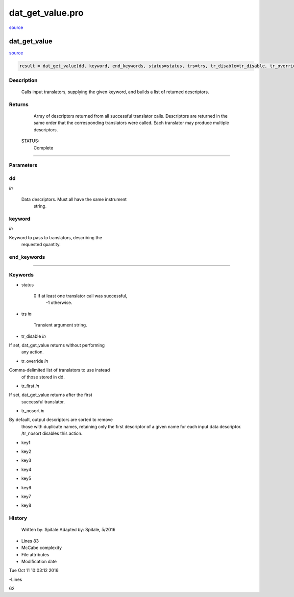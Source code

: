 dat\_get\_value.pro
===================================================================================================

`source <./`dat_get_value.pro>`_

























dat\_get\_value
________________________________________________________________________________________________________________________



`source <./`dat_get_value.pro>`_

.. code:: IDL

 result = dat_get_value(dd, keyword, end_keywords, status=status, trs=trs, tr_disable=tr_disable, tr_override=tr_override, tr_first=tr_first, tr_nosort=tr_nosort, key1=key1, key2=key2, key3=key3, key4=key4, key5=key5, key6=key6, key7=key7, key8=key8)



Description
-----------
	Calls input translators, supplying the given keyword, and builds
	a list of returned descriptors.










Returns
-------

	Array of descriptors returned from all successful translator calls.
	Descriptors are returned in the same order that the corresponding
	translators were called.  Each translator may produce multiple
	descriptors.


 STATUS:
	Complete










+++++++++++++++++++++++++++++++++++++++++++++++++++++++++++++++++++++++++++++++++++++++++++++++++++++++++++++++++++++++++++++++++++++++++++++++++++++++++++++++++++++++++++++


Parameters
----------




dd
-----------------------------------------------------------------------------

*in* 

	Data descriptors.  Must all have the same instrument
			string.





keyword
-----------------------------------------------------------------------------

*in* 

Keyword to pass to translators, describing the
			requested quantity.





end\_keywords
-----------------------------------------------------------------------------






+++++++++++++++++++++++++++++++++++++++++++++++++++++++++++++++++++++++++++++++++++++++++++++++++++++++++++++++++++++++++++++++++++++++++++++++++++++++++++++++++++++++++++++++++




Keywords
--------


.. _status
- status 

	0 if at least one translator call was successful,
			-1 otherwise.





.. _trs
- trs *in* 

	Transient argument string.




.. _tr\_disable
- tr\_disable *in* 

If set, dat_get_value returns without performing
			any action.




.. _tr\_override
- tr\_override *in* 

Comma-delimited list of translators to use instead
			of those stored in dd.




.. _tr\_first
- tr\_first *in* 

If set, dat_get_value returns after the first
			successful translator.




.. _tr\_nosort
- tr\_nosort *in* 

By default, output descriptors are sorted to remove
			those with duplicate names, retaining only the first
			descriptor of a given name for each input data
			descriptor.  /tr_nosort disables this action.




.. _key1
- key1 



.. _key2
- key2 



.. _key3
- key3 



.. _key4
- key4 



.. _key5
- key5 



.. _key6
- key6 



.. _key7
- key7 



.. _key8
- key8 













History
-------

 	Written by:	Spitale
 	Adapted by:	Spitale, 5/2016











- Lines 83
- McCabe complexity







- File attributes


- Modification date

Tue Oct 11 10:03:12 2016

-Lines


62









